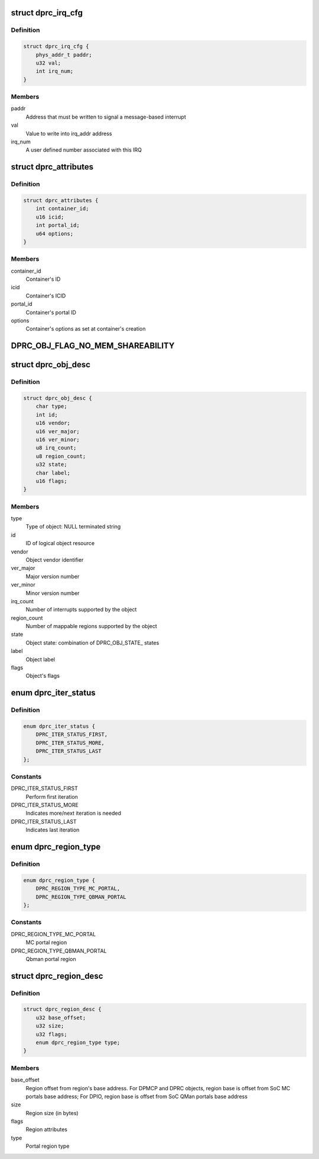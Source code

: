 .. -*- coding: utf-8; mode: rst -*-
.. src-file: drivers/staging/fsl-mc/include/dprc.h

.. _`dprc_irq_cfg`:

struct dprc_irq_cfg
===================

.. c:type:: struct dprc_irq_cfg

    IRQ configuration

.. _`dprc_irq_cfg.definition`:

Definition
----------

.. code-block:: c

    struct dprc_irq_cfg {
        phys_addr_t paddr;
        u32 val;
        int irq_num;
    }

.. _`dprc_irq_cfg.members`:

Members
-------

paddr
    Address that must be written to signal a message-based interrupt

val
    Value to write into irq_addr address

irq_num
    A user defined number associated with this IRQ

.. _`dprc_attributes`:

struct dprc_attributes
======================

.. c:type:: struct dprc_attributes

    Container attributes

.. _`dprc_attributes.definition`:

Definition
----------

.. code-block:: c

    struct dprc_attributes {
        int container_id;
        u16 icid;
        int portal_id;
        u64 options;
    }

.. _`dprc_attributes.members`:

Members
-------

container_id
    Container's ID

icid
    Container's ICID

portal_id
    Container's portal ID

options
    Container's options as set at container's creation

.. _`dprc_obj_flag_no_mem_shareability`:

DPRC_OBJ_FLAG_NO_MEM_SHAREABILITY
=================================

.. c:function::  DPRC_OBJ_FLAG_NO_MEM_SHAREABILITY()

    Object flag indicating no memory shareability. the object generates memory accesses that are non coherent with other masters; user is responsible for proper memory handling through IOMMU configuration.

.. _`dprc_obj_desc`:

struct dprc_obj_desc
====================

.. c:type:: struct dprc_obj_desc

    Object descriptor, returned from \ :c:func:`dprc_get_obj`\ 

.. _`dprc_obj_desc.definition`:

Definition
----------

.. code-block:: c

    struct dprc_obj_desc {
        char type;
        int id;
        u16 vendor;
        u16 ver_major;
        u16 ver_minor;
        u8 irq_count;
        u8 region_count;
        u32 state;
        char label;
        u16 flags;
    }

.. _`dprc_obj_desc.members`:

Members
-------

type
    Type of object: NULL terminated string

id
    ID of logical object resource

vendor
    Object vendor identifier

ver_major
    Major version number

ver_minor
    Minor version number

irq_count
    Number of interrupts supported by the object

region_count
    Number of mappable regions supported by the object

state
    Object state: combination of DPRC_OBJ_STATE\_ states

label
    Object label

flags
    Object's flags

.. _`dprc_iter_status`:

enum dprc_iter_status
=====================

.. c:type:: enum dprc_iter_status

    Iteration status

.. _`dprc_iter_status.definition`:

Definition
----------

.. code-block:: c

    enum dprc_iter_status {
        DPRC_ITER_STATUS_FIRST,
        DPRC_ITER_STATUS_MORE,
        DPRC_ITER_STATUS_LAST
    };

.. _`dprc_iter_status.constants`:

Constants
---------

DPRC_ITER_STATUS_FIRST
    Perform first iteration

DPRC_ITER_STATUS_MORE
    Indicates more/next iteration is needed

DPRC_ITER_STATUS_LAST
    Indicates last iteration

.. _`dprc_region_type`:

enum dprc_region_type
=====================

.. c:type:: enum dprc_region_type

    Region type

.. _`dprc_region_type.definition`:

Definition
----------

.. code-block:: c

    enum dprc_region_type {
        DPRC_REGION_TYPE_MC_PORTAL,
        DPRC_REGION_TYPE_QBMAN_PORTAL
    };

.. _`dprc_region_type.constants`:

Constants
---------

DPRC_REGION_TYPE_MC_PORTAL
    MC portal region

DPRC_REGION_TYPE_QBMAN_PORTAL
    Qbman portal region

.. _`dprc_region_desc`:

struct dprc_region_desc
=======================

.. c:type:: struct dprc_region_desc

    Mappable region descriptor

.. _`dprc_region_desc.definition`:

Definition
----------

.. code-block:: c

    struct dprc_region_desc {
        u32 base_offset;
        u32 size;
        u32 flags;
        enum dprc_region_type type;
    }

.. _`dprc_region_desc.members`:

Members
-------

base_offset
    Region offset from region's base address.
    For DPMCP and DPRC objects, region base is offset from SoC MC portals
    base address; For DPIO, region base is offset from SoC QMan portals
    base address

size
    Region size (in bytes)

flags
    Region attributes

type
    Portal region type

.. This file was automatic generated / don't edit.

